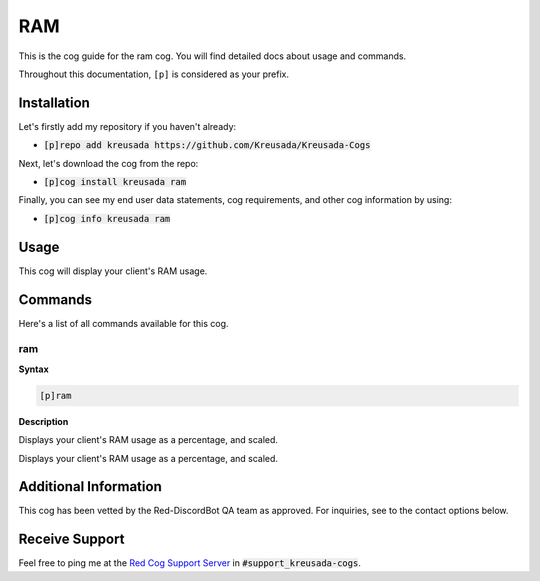 .. _ram:

===
RAM
===

This is the cog guide for the ram cog. You will
find detailed docs about usage and commands.

Throughout this documentation, ``[p]`` is considered as your prefix.

------------
Installation
------------

Let's firstly add my repository if you haven't already:

* :code:`[p]repo add kreusada https://github.com/Kreusada/Kreusada-Cogs`

Next, let's download the cog from the repo:

* :code:`[p]cog install kreusada ram`

Finally, you can see my end user data statements, cog requirements, and other cog information by using:

* :code:`[p]cog info kreusada ram`

-----
Usage
-----

This cog will display your client's RAM usage.

.. _ram-commands:

--------
Commands
--------

Here's a list of all commands available for this cog.

.. _ram-command-ram:

^^^
ram
^^^

**Syntax**

.. code-block:: ini

    [p]ram

**Description**

Displays your client's RAM usage as a percentage, and scaled.

----------------------
Additional Information
----------------------

This cog has been vetted by the Red-DiscordBot QA team as approved.
For inquiries, see to the contact options below.

---------------
Receive Support
---------------

Feel free to ping me at the `Red Cog Support Server <https://discord.gg/GET4DVk>`_ in :code:`#support_kreusada-cogs`.
